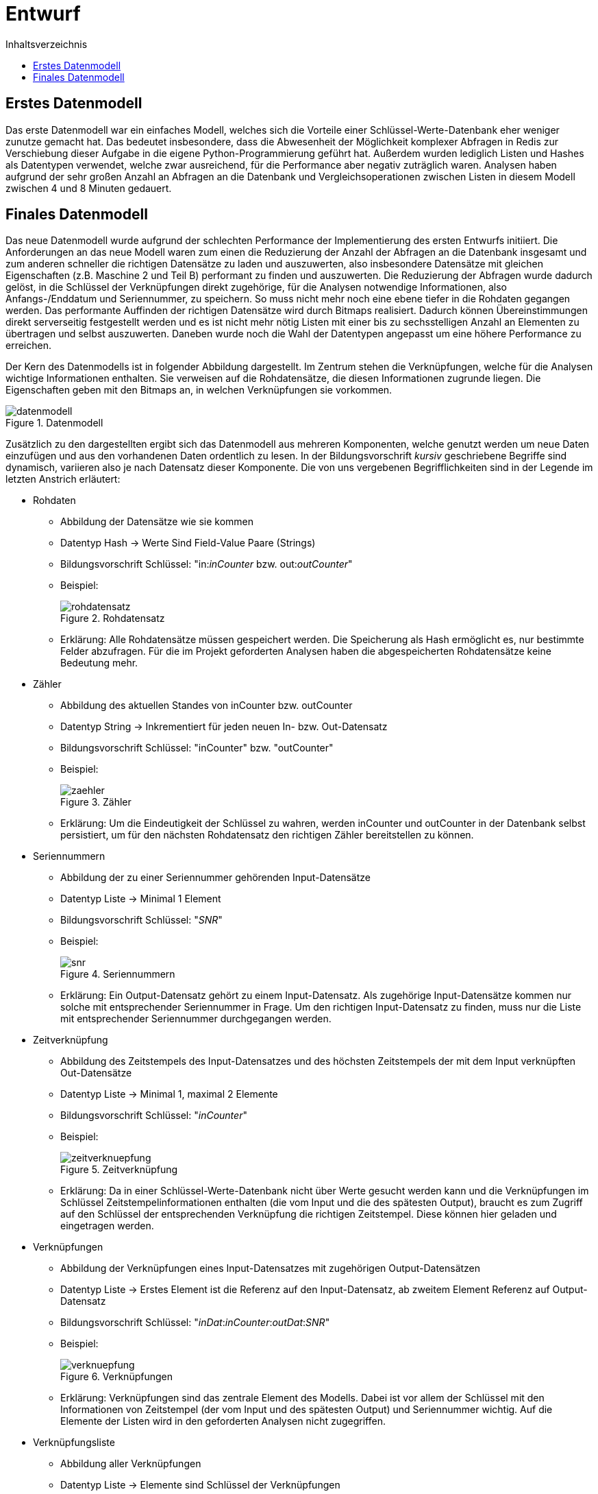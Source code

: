 = Entwurf
:toc:
:toc-title: Inhaltsverzeichnis
ifndef::main-file[]
:imagesdir: bilder
endif::main-file[]
ifdef::main-file[]
:imagesdir: key-value/bilder
endif::main-file[]


== Erstes Datenmodell

Das erste Datenmodell war ein einfaches Modell, welches sich die Vorteile einer Schlüssel-Werte-Datenbank eher weniger zunutze gemacht hat. Das bedeutet insbesondere, dass die Abwesenheit der Möglichkeit komplexer Abfragen in Redis zur Verschiebung dieser Aufgabe in die eigene Python-Programmierung geführt hat. Außerdem wurden lediglich Listen und Hashes als Datentypen verwendet, welche zwar ausreichend, für die Performance aber negativ zuträglich waren. Analysen haben aufgrund der sehr großen Anzahl an Abfragen an die Datenbank und Vergleichsoperationen zwischen Listen in diesem Modell zwischen 4 und 8 Minuten gedauert.

== Finales Datenmodell

Das neue Datenmodell wurde aufgrund der schlechten Performance der Implementierung des ersten Entwurfs initiiert. Die Anforderungen an das neue Modell waren zum einen die Reduzierung der Anzahl der Abfragen an die Datenbank insgesamt und zum anderen schneller die richtigen Datensätze zu laden und auszuwerten, also insbesondere Datensätze mit gleichen Eigenschaften (z.B. Maschine 2 und Teil B) performant zu finden und auszuwerten. Die Reduzierung der Abfragen wurde dadurch gelöst, in die Schlüssel der Verknüpfungen direkt zugehörige, für die Analysen notwendige Informationen, also Anfangs-/Enddatum und Seriennummer, zu speichern. So muss nicht mehr noch eine ebene tiefer in die Rohdaten gegangen werden. Das performante Auffinden der richtigen Datensätze wird durch Bitmaps realisiert. Dadurch können Übereinstimmungen direkt serverseitig festgestellt werden und es ist nicht mehr nötig Listen mit einer bis zu sechsstelligen Anzahl an Elementen zu übertragen und selbst auszuwerten. Daneben wurde noch die Wahl der Datentypen angepasst um eine höhere Performance zu erreichen.

Der Kern des Datenmodells ist in folgender Abbildung dargestellt. Im Zentrum stehen die Verknüpfungen, welche für die Analysen wichtige Informationen enthalten. Sie verweisen auf die Rohdatensätze, die diesen Informationen zugrunde liegen. Die Eigenschaften geben mit den Bitmaps an, in welchen Verknüpfungen sie vorkommen.

.Datenmodell
[#img-datenmodell]
image::kv-datenmodell.PNG[datenmodell]

Zusätzlich zu den dargestellten ergibt sich das Datenmodell aus mehreren Komponenten, welche genutzt werden um neue Daten einzufügen und aus den vorhandenen Daten ordentlich zu lesen. In der Bildungsvorschrift _kursiv_ geschriebene Begriffe sind dynamisch, variieren also je nach Datensatz dieser Komponente. Die von uns vergebenen Begrifflichkeiten sind in der Legende im letzten Anstrich erläutert:

* Rohdaten
** Abbildung der Datensätze wie sie kommen
** Datentyp Hash -> Werte Sind Field-Value Paare (Strings)
** Bildungsvorschrift Schlüssel: "in:__inCounter__ bzw. out:__outCounter__"
** Beispiel:
+
.Rohdatensatz
[#img-rohdatensatz]
image::kv-rohdatensatz.PNG[rohdatensatz]

** Erklärung: Alle Rohdatensätze müssen gespeichert werden. Die Speicherung als Hash ermöglicht es, nur bestimmte Felder abzufragen. Für die im Projekt geforderten Analysen haben die abgespeicherten Rohdatensätze keine Bedeutung mehr.
* Zähler
** Abbildung des aktuellen Standes von inCounter bzw. outCounter
** Datentyp String -> Inkrementiert für jeden neuen In- bzw. Out-Datensatz
** Bildungsvorschrift Schlüssel: "inCounter" bzw. "outCounter"
** Beispiel:
+
.Zähler
[#img-zaehler]
image::kv-zaehler.PNG[zaehler]

** Erklärung: Um die Eindeutigkeit der Schlüssel zu wahren, werden inCounter und outCounter in der Datenbank selbst persistiert, um für den nächsten Rohdatensatz den richtigen Zähler bereitstellen zu können.
* Seriennummern
** Abbildung der zu einer Seriennummer gehörenden Input-Datensätze
** Datentyp Liste -> Minimal 1 Element
** Bildungsvorschrift Schlüssel: "_SNR_"
** Beispiel:
+
.Seriennummern
[#img-snr]
image::kv-snr.PNG[snr]

** Erklärung: Ein Output-Datensatz gehört zu einem Input-Datensatz. Als zugehörige Input-Datensätze kommen nur solche mit entsprechender Seriennummer in Frage. Um den richtigen Input-Datensatz zu finden, muss nur die Liste mit entsprechender Seriennummer durchgegangen werden.
* Zeitverknüpfung
** Abbildung des Zeitstempels des Input-Datensatzes und des höchsten Zeitstempels der mit dem Input verknüpften Out-Datensätze
** Datentyp Liste -> Minimal 1, maximal 2 Elemente
** Bildungsvorschrift Schlüssel: "_inCounter_"
** Beispiel:
+
.Zeitverknüpfung
[#img-zeitverknuepfung]
image::kv-zeitverknuepfung.PNG[zeitverknuepfung]

** Erklärung: Da in einer Schlüssel-Werte-Datenbank nicht über Werte gesucht werden kann und die Verknüpfungen im Schlüssel Zeitstempelinformationen enthalten (die vom Input und die des spätesten Output), braucht es zum Zugriff auf den Schlüssel der entsprechenden Verknüpfung die richtigen Zeitstempel. Diese können hier geladen und eingetragen werden.
* Verknüpfungen
** Abbildung der Verknüpfungen eines Input-Datensatzes mit zugehörigen Output-Datensätzen
** Datentyp Liste -> Erstes Element ist die Referenz auf den Input-Datensatz, ab zweitem Element Referenz auf Output-Datensatz
** Bildungsvorschrift Schlüssel: "__inDat__:__inCounter__:__outDat__:__SNR__"
** Beispiel:
+
.Verknüpfungen
[#img-verknuepfung]
image::kv-verknuepfung.PNG[verknuepfung]

** Erklärung: Verknüpfungen sind das zentrale Element des Modells. Dabei ist vor allem der Schlüssel mit den Informationen von Zeitstempel (der vom Input und des spätesten Output) und Seriennummer wichtig. Auf die Elemente der Listen wird in den geforderten Analysen nicht zugegriffen.
* Verknüpfungsliste
** Abbildung aller Verknüpfungen
** Datentyp Liste -> Elemente sind Schlüssel der Verknüpfungen
** Bildungsvorschrift Schlüssel: "con"
** Beispiel:
+
.Verknüpfungsliste
[#img-con]
image::kv-con.PNG[con]

** Erklärung: Diese Liste enthält alle Verknüpfungen. Die 1-Positionen, die aus der AND-Verknüpfungen der Bitmaps der Eigenschaften entstehen, können als Indices dieser Liste betrachtet werden. 
* Eigenschaften
** Abbildung der Verknüpfungen, welche diese Eigenschaft besitzen
** Datentyp Bitmap -> Folge von 0 und 1 
** Bildungsvorschrift Schlüssel: "__Eigenschaftsname__:__Eigenschaftsausprägung__"
** Beispiel:
+
.Eigenschaften
[#img-eigenschaften]
image::kv-eigenschaften.PNG[eigenschaften]

** Erklärung: Für jede Verknüpfung wird im Wert angegeben, ob diese die Eigenschaft besitzt (1) oder nicht (0).
* Ausprägungen der Eigenschaft
** Abbildung der Ausprägungen der Eigenschaften, welche in den Datensätzen vorgekommen sind
** Datentyp Set -> Unsortierte Menge der Ausprägungen
** Bildungsvorschrift Schlüssel: "_Eigenschaftsname_"
** Beispiel:
+
.Ausprägungen der Eigenschaften
[#img-auspraegungen]
image::kv-auspraegungen_eigenschaften.PNG[auspraegungen]

** Erklärung: Die Ausprägungen der Eigenschaften werden gespeichert, damit bei Abfragen über alle Ausprägungen alle entsprechenden Schlüssel der Eigenschaften (Name+Ausprägung) bekannt sind.
* Rohdatensätze ohne Seriennummer
** Abbildung der Rohdatensätze ohne Seriennummer
** Datentyp Hash -> Werte Sind Field-Value Paare (Strings)
** Bildungsvorschrift Schlüssel: "defect:raw:in:__inCounter__" bzw. "defect:raw:out:__outCounter__"
** Beispiel:
+
.Rohdatensatz ohne Seriennummer
[#img-rohdaten_ohne_snr]
image::kv-rohdatensatz_defekt.PNG[rohdaten_ohne_snr]

** Erklärung: Datensätze ohne Seriennummer besitzen für die Analysen keine Relevanz. Aufgrund der Anforderungen werden sie trotzdem gespeichert.
* Liste der Rohdatensätze ohne Seriennummer
** Abbildung aller Rohdatensätze ohne Seriennummer
** Datentyp Set -> Schneller Zugriff auf alle Elemente
** Bildungsvorschrift Schlüssel: "defect:list:in" bzw. "defect:list:out"
** Beispiel:
+
.Liste Rohdatensätze ohne Seriennummer
[#img-liste_ohne_snr]
image::kv-liste_defekt.PNG[liste_ohne_snr]

** Erklärung: Damit alle Datensätze ohne Seriennummer schnell gefunden werden können, werden deren Schlüssel in diesem Set gespeichert.
* Bitpositionen
** Abbildung des Ergebnisses der bitweisen AND Operation 
** Bildungsvorschrift Schlüssel: "opCon"
** Beispiel:
+
.Bitpositionen AND-Operation
[#img-bitpositionen]
image::kv-opCon.PNG[bitpositionen]

** Das Ergebnis einer bitweisen AND Operation kann nicht direkt zurückgegeben werden, sondern wird selbst in der Datenbank gespeichert.
* Legende:
** inCounter: Zähler, der für jeden eingelesenen Input-Datensatz inkrementiert
** outCounter: Zähler, der für jeden eingelesenen Output-Datensatz inkrementiert
** inDat: Zeitstempel des Input-Datensatz
** outDat: Zeitstempel des Output-Datensatz
** SNR: Seriennummer
** Eigenschaftsname: Titel der Eigenschaft, z.B. "LINIE" oder "TEIL"
** Eigenschaftsausprägung: Ausprägung der Eigenschaft mit dem zugehörigen Eigenschaftstitel, z.B. "005757" für den Fertigungsauftrag Nr. 005757